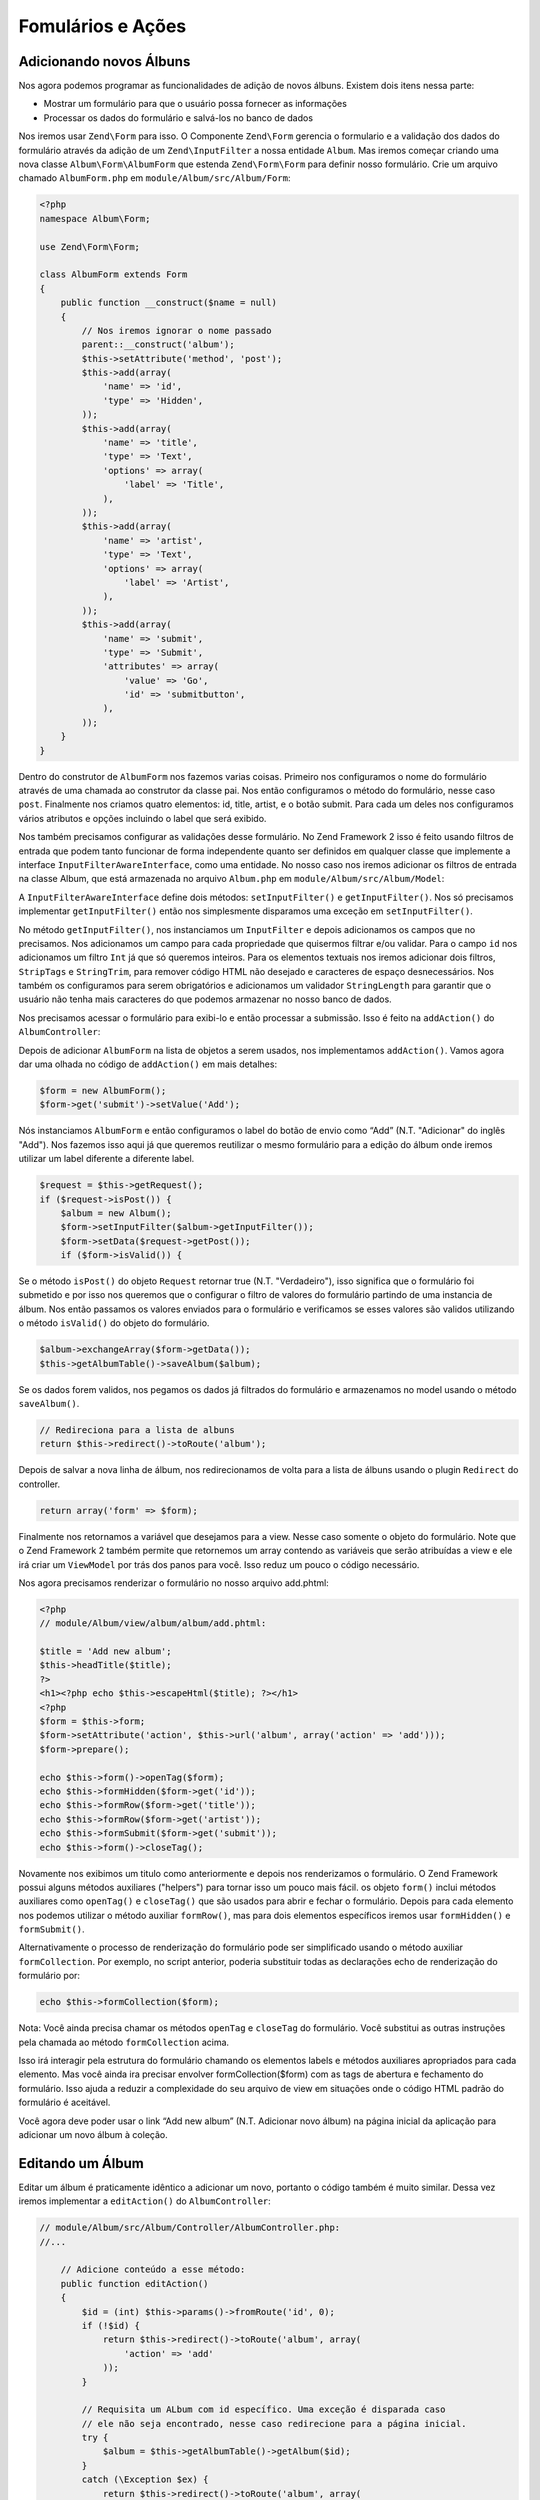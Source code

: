 .. EN-Revision: 96c6ad3
.. _user-guide-forms-and-actions:

Fomulários e Ações
==================

Adicionando novos Álbuns
------------------------

Nos agora podemos programar as funcionalidades de adição de novos álbuns.
Existem dois itens nessa parte:

* Mostrar um formulário para que o usuário possa fornecer as informações
* Processar os dados do formulário e salvá-los no banco de dados

Nos iremos usar ``Zend\Form`` para isso. O Componente ``Zend\Form`` gerencia o
formulario e a validação dos dados do formulário através da adição de um 
``Zend\InputFilter`` a nossa entidade ``Album``. Mas iremos começar criando
uma nova classe ``Album\Form\AlbumForm`` que estenda ``Zend\Form\Form``
para definir nosso formulário. Crie um arquivo chamado ``AlbumForm.php`` em
``module/Album/src/Album/Form``:

.. code-block:: php

    <?php
    namespace Album\Form;

    use Zend\Form\Form;

    class AlbumForm extends Form
    {
        public function __construct($name = null)
        {
            // Nos iremos ignorar o nome passado
            parent::__construct('album');
            $this->setAttribute('method', 'post');
            $this->add(array(
                'name' => 'id',
                'type' => 'Hidden',
            ));
            $this->add(array(
                'name' => 'title',
                'type' => 'Text',
                'options' => array(
                    'label' => 'Title',
                ),
            ));
            $this->add(array(
                'name' => 'artist',
                'type' => 'Text',
                'options' => array(
                    'label' => 'Artist',
                ),
            ));
            $this->add(array(
                'name' => 'submit',
                'type' => 'Submit',
                'attributes' => array(
                    'value' => 'Go',
                    'id' => 'submitbutton',
                ),
            ));
        }
    }

Dentro do construtor de ``AlbumForm`` nos fazemos varias coisas. Primeiro nos configuramos o nome do 
formulário através de uma chamada ao construtor da classe pai. Nos então configuramos o método do formulário,
nesse caso ``post``. Finalmente nos criamos quatro elementos: id, title, artist, e o botão submit. Para cada
um deles nos configuramos vários atributos e opções incluindo o label que será exibido.

Nos também precisamos configurar as validações desse formulário. No Zend Framework 2 isso é feito usando
filtros de entrada que podem tanto funcionar de forma independente quanto ser definidos em qualquer classe
que implemente a interface ``InputFilterAwareInterface``, como uma entidade. No nosso caso nos iremos adicionar
os filtros de entrada na classe Album, que está armazenada no arquivo ``Album.php`` em ``module/Album/src/Album/Model``:

.. code-block:: php
    :emphasize-lines: 5-8,15,23-86

    <?php
    namespace Album\Model;

    // Adicione essas clausulas de importação
    use Zend\InputFilter\Factory as InputFactory;
    use Zend\InputFilter\InputFilter;
    use Zend\InputFilter\InputFilterAwareInterface;
    use Zend\InputFilter\InputFilterInterface;

    class Album implements InputFilterAwareInterface
    {
        public $id;
        public $artist;
        public $title;
        protected $inputFilter;                       // <-- Adicione essa variável

        public function exchangeArray($data)
        {
            $this->id     = (isset($data['id']))     ? $data['id']     : null;
            $this->artist = (isset($data['artist'])) ? $data['artist'] : null;
            $this->title  = (isset($data['title']))  ? $data['title']  : null;
        }

        // Adicione o conteúdo desses métodos
        public function setInputFilter(InputFilterInterface $inputFilter)
        {
            throw new \Exception("Not used");
        }

        public function getInputFilter()
        {
            if (!$this->inputFilter) {
                $inputFilter = new InputFilter();
                $factory     = new InputFactory();

                $inputFilter->add($factory->createInput(array(
                    'name'     => 'id',
                    'required' => true,
                    'filters'  => array(
                        array('name' => 'Int'),
                    ),
                )));

                $inputFilter->add($factory->createInput(array(
                    'name'     => 'artist',
                    'required' => true,
                    'filters'  => array(
                        array('name' => 'StripTags'),
                        array('name' => 'StringTrim'),
                    ),
                    'validators' => array(
                        array(
                            'name'    => 'StringLength',
                            'options' => array(
                                'encoding' => 'UTF-8',
                                'min'      => 1,
                                'max'      => 100,
                            ),
                        ),
                    ),
                )));

                $inputFilter->add($factory->createInput(array(
                    'name'     => 'title',
                    'required' => true,
                    'filters'  => array(
                        array('name' => 'StripTags'),
                        array('name' => 'StringTrim'),
                    ),
                    'validators' => array(
                        array(
                            'name'    => 'StringLength',
                            'options' => array(
                                'encoding' => 'UTF-8',
                                'min'      => 1,
                                'max'      => 100,
                            ),
                        ),
                    ),
                )));

                $this->inputFilter = $inputFilter;
            }

            return $this->inputFilter;
        }
    }

A ``InputFilterAwareInterface`` define dois métodos: ``setInputFilter()`` e
``getInputFilter()``. Nos só precisamos implementar ``getInputFilter()`` então
nos simplesmente disparamos uma exceção em ``setInputFilter()``.

No método ``getInputFilter()``, nos instanciamos um ``InputFilter`` e depois
adicionamos os campos que no precisamos. Nos adicionamos um campo para cada
propriedade que quisermos filtrar e/ou validar. Para o campo ``id`` nos
adicionamos um filtro ``Int`` já que só queremos inteiros. Para os elementos
textuais nos iremos adicionar dois filtros, ``StripTags`` e ``StringTrim``,
para remover código HTML não desejado e caracteres de espaço desnecessários.
Nos também os configuramos para serem obrigatórios e adicionamos um validador
``StringLength`` para garantir que o usuário não tenha mais caracteres do que
podemos armazenar no nosso banco de dados.

Nos precisamos acessar o formulário para exibi-lo e então processar a submissão.
Isso é feito na ``addAction()`` do ``AlbumController``:

.. code-block:: php
    :emphasize-lines: 6-7,10-31

    // module/Album/src/Album/Controller/AlbumController.php:

    //...
    use Zend\Mvc\Controller\AbstractActionController;
    use Zend\View\Model\ViewModel;
    use Album\Model\Album;          // <-- Add this import
    use Album\Form\AlbumForm;       // <-- Add this import
    //...

        // Adicione o conteúdo no seguinte método
        public function addAction()
        {
            $form = new AlbumForm();
            $form->get('submit')->setValue('Add');

            $request = $this->getRequest();
            if ($request->isPost()) {
                $album = new Album();
                $form->setInputFilter($album->getInputFilter());
                $form->setData($request->getPost());

                if ($form->isValid()) {
                    $album->exchangeArray($form->getData());
                    $this->getAlbumTable()->saveAlbum($album);

                    // Redirect to list of albums
                    return $this->redirect()->toRoute('album');
                }
            }
            return array('form' => $form);
        }
    //...

Depois de adicionar ``AlbumForm`` na lista de objetos a serem usados, nos implementamos
``addAction()``. Vamos agora dar uma olhada no código de ``addAction()`` em mais detalhes:

.. code-block:: php

    $form = new AlbumForm();
    $form->get('submit')->setValue('Add');

Nós instanciamos ``AlbumForm`` e então configuramos o label do botão de envio como “Add”
(N.T. "Adicionar" do inglês "Add"). Nos fazemos isso aqui já que queremos reutilizar
o mesmo formulário para a edição do álbum onde iremos utilizar um label diferente
a diferente label.

.. code-block:: php

    $request = $this->getRequest();
    if ($request->isPost()) {
        $album = new Album();
        $form->setInputFilter($album->getInputFilter());
        $form->setData($request->getPost());
        if ($form->isValid()) {

Se o método ``isPost()`` do objeto ``Request`` retornar true (N.T. "Verdadeiro"), isso
significa que o formulário foi submetido e por isso nos queremos que o configurar o filtro
de valores do  formulário partindo de uma instancia de álbum. Nos então passamos os valores
enviados para o formulário e verificamos se esses valores são validos utilizando o método
``isValid()`` do objeto do formulário.

.. code-block:: php

    $album->exchangeArray($form->getData());
    $this->getAlbumTable()->saveAlbum($album);

Se os dados forem validos, nos pegamos os dados já filtrados do formulário e armazenamos no
model usando o método ``saveAlbum()``.

.. code-block:: php

    // Redireciona para a lista de albuns
    return $this->redirect()->toRoute('album');

Depois de salvar a nova linha de álbum, nos redirecionamos de volta para a lista de álbuns
usando o plugin ``Redirect`` do controller.

.. code-block:: php

    return array('form' => $form);

Finalmente nos retornamos a variável que desejamos para a view. Nesse caso somente o objeto
do formulário. Note que o Zend Framework 2 também permite que retornemos um array contendo
as variáveis que serão atribuídas a view e ele irá criar um ``ViewModel`` por trás dos panos
para você. Isso reduz um pouco o código necessário.

Nos agora precisamos renderizar o formulário no nosso arquivo add.phtml:

.. code-block:: php

    <?php
    // module/Album/view/album/album/add.phtml:

    $title = 'Add new album';
    $this->headTitle($title);
    ?>
    <h1><?php echo $this->escapeHtml($title); ?></h1>
    <?php
    $form = $this->form;
    $form->setAttribute('action', $this->url('album', array('action' => 'add')));
    $form->prepare();

    echo $this->form()->openTag($form);
    echo $this->formHidden($form->get('id'));
    echo $this->formRow($form->get('title'));
    echo $this->formRow($form->get('artist'));
    echo $this->formSubmit($form->get('submit'));
    echo $this->form()->closeTag();

Novamente nos exibimos um titulo como anteriormente e depois nos renderizamos o formulário.
O Zend Framework possui alguns métodos auxiliares ("helpers") para tornar isso um pouco mais
fácil. os objeto ``form()`` inclui métodos auxiliares como  ``openTag()`` e ``closeTag()``
que são usados para abrir e fechar o formulário. Depois para cada elemento nos podemos utilizar
o método auxiliar ``formRow()``, mas para dois elementos específicos iremos usar ``formHidden()``
e ``formSubmit()``.

.. image:: ../images/user-guide.forms-and-actions.add-album-form.png
    :width: 940 px

Alternativamente o processo de renderização do formulário pode ser simplificado usando o 
método auxiliar ``formCollection``. Por exemplo, no script anterior, poderia substituir todas 
as declarações echo de renderização do formulário por:

.. code-block:: php

    echo $this->formCollection($form);

Nota: Você ainda precisa chamar os métodos ``openTag`` e ``closeTag`` do formulário.  Você substitui
as outras instruções pela chamada ao método ``formCollection`` acima.

Isso irá interagir pela estrutura do formulário chamando os elementos labels e métodos auxiliares apropriados
para cada elemento. Mas você ainda ira precisar envolver formCollection($form) com as tags de abertura e
fechamento do formulário. Isso ajuda a reduzir a complexidade do seu arquivo de view em situações onde o
código HTML padrão do formulário é aceitável.

Você agora deve poder usar o link “Add new album” (N.T. Adicionar novo álbum) na página inicial da aplicação
para adicionar um novo álbum à coleção.

Editando um Álbum
-----------------

Editar um álbum é praticamente idêntico a adicionar um novo, portanto o código também é muito similar.
Dessa vez iremos implementar a ``editAction()`` do ``AlbumController``:

.. code-block:: php

    // module/Album/src/Album/Controller/AlbumController.php:
    //...

        // Adicione conteúdo a esse método:
        public function editAction()
        {
            $id = (int) $this->params()->fromRoute('id', 0);
            if (!$id) {
                return $this->redirect()->toRoute('album', array(
                    'action' => 'add'
                ));
            }

            // Requisita um ALbum com id específico. Uma exceção é disparada caso
            // ele não seja encontrado, nesse caso redirecione para a página inicial.
            try {
                $album = $this->getAlbumTable()->getAlbum($id);
            }
            catch (\Exception $ex) {
                return $this->redirect()->toRoute('album', array(
                    'action' => 'index'
                ));
            }

            $form  = new AlbumForm();
            $form->bind($album);
            $form->get('submit')->setAttribute('value', 'Edit');

            $request = $this->getRequest();
            if ($request->isPost()) {
                $form->setInputFilter($album->getInputFilter());
                $form->setData($request->getPost());

                if ($form->isValid()) {
                    $this->getAlbumTable()->saveAlbum($album);

                    // Redireciona para a lista de albuns
                    return $this->redirect()->toRoute('album');
                }
            }

            return array(
                'id' => $id,
                'form' => $form,
            );
        }
    //...

Esse código deve parecer confortavelmente familiar. Vamos apenas olhar as diferenças em relação a
inclusão de um novo álbum. Primeiramente, nos procuramos pelo ``id`` contido na rota correspondente
e usamos isso para carregar o álbum para ser editado:

.. code-block:: php

    $id = (int) $this->params()->fromRoute('id', 0);
    if (!$id) {
        return $this->redirect()->toRoute('album', array(
            'action' => 'add'
        ));
    }

    // Requisita um ALbum com id específico. Uma exceção é disparada caso
    // ele não seja encontrado, nesse caso redirecione para a página inicial.
    try {
        $album = $this->getAlbumTable()->getAlbum($id);
    }
    catch (\Exception $ex) {
        return $this->redirect()->toRoute('album', array(
            'action' => 'index'
        ));
    }

``params`` é um plugin do controlador que contem métodos convenientes para requisitar
parâmetros da rota correspondente. Nos usamos isso para requisitar o ``id`` a partir da
rota criada no arquivo ``module.config.php`` do módulo. Se o ``id`` for igual a zero,
nos redirecionamos para a ação de inclusão de álbuns, caso contrário, nos continuamos a 
solicitar a entidade do álbum do nosso banco de dados.

Nos temos que verificar para ter certeza que um álbum com esse ``id`` específico pode ser encontrado.
Se não for possível encontrá-lo, caso não seja possível o método de acesso de dados irá disparar uma
exceção. Nós pegamos essa exceção e redirecionamos o usuário para a página inicial.

.. code-block:: php

    $form = new AlbumForm();
    $form->bind($album);
    $form->get('submit')->setAttribute('value', 'Edit');

O método ``bind()`` do formulário vincula o model com o formulário. Isso é usado de duas
formas:

* Quando exibimos o formulário o valor inicial de cado elemento é extraído do model.
* Depois de uma validação com sucesso no método isValid(), os dados do formulário são inseridos
  novamente no model.

Essas operações são feitas usando um objeto hydrator. Existem vário hydrator, mas o padrão é o
``Zend\Stdlib\Hydrator\ArraySerializable`` que espera encontrar dois métodos no model:
``getArrayCopy()`` e ``exchangeArray()``. Nos já escrevemos o método ``exchangeArray()`` na nossa
entidade ``Album``, então só precisamos implementar ``getArrayCopy()``:

.. code-block:: php
    :emphasize-lines: 10-14

    // module/Album/src/Album/Model/Album.php:
    // ...
        public function exchangeArray($data)
        {
            $this->id     = (isset($data['id']))     ? $data['id']     : null;
            $this->artist = (isset($data['artist'])) ? $data['artist'] : null;
            $this->title  = (isset($data['title']))  ? $data['title']  : null;
        }

        // Adicione o seguinte método:
        public function getArrayCopy()
        {
            return get_object_vars($this);
        }
    // ...

Como resultado do uso de ``bind()`` com seu hydrator, nos não precisamos popular os dados do formulário
de volta no ``$album`` já que isso já foi feito, então nos podemos somente chamar o método ``saveAlbum()``
para armazenar as alterações no banco de dados.

O arquivo de view, ``edit.phtml``, irá se parecer bastante com aquele usado para adicionar um novo álbum:

.. code-block:: php

    <?php
    // module/Album/view/album/album/edit.phtml:

    $title = 'Edit album';
    $this->headTitle($title);
    ?>
    <h1><?php echo $this->escapeHtml($title); ?></h1>

    <?php
    $form = $this->form;
    $form->setAttribute('action', $this->url(
        'album',
        array(
            'action' => 'edit',
            'id'     => $this->id,
        )
    ));
    $form->prepare();

    echo $this->form()->openTag($form);
    echo $this->formHidden($form->get('id'));
    echo $this->formRow($form->get('title'));
    echo $this->formRow($form->get('artist'));
    echo $this->formSubmit($form->get('submit'));
    echo $this->form()->closeTag();

As únicas mudanças são o uso do titulo ‘Edit Album’ e a mudança da ação do álbum para a
``editAction`` do nosso controller.

Nos agora devemos poder editar nossos álbuns.

Deletando um Álbum
------------------

Para completar nossa aplicação nós precisamos adicionar a exclusão. Nós temos um link
para deletar próximo a cada um dos álbuns na lista e o procedimento mais comum seria
deletar o álbum quando esse link fosse clicado. Isso seria errado, lembre-se das
especificações do protocolo HTTP quando eles dizem que não se deve realizar ações
irreversíveis usando o método GET e que devemos usar POST no lugar.

Nos devemos mostrar um formulário de confirmação quando o usuário clicar em delete,
se então ele clicar em “yes” (N.T. "Sim" em inglês), nos realizamos a exclusão.
Como o formulário é bastante simples nos iremos codificá-lo diretamente na nossa view
(``Zend\Form`` é, afinal, opcional!).

Mas vamos começar implementando nossa ação em ``AlbumController::deleteAction()``:

.. code-block:: php

    // module/Album/src/Album/Controller/AlbumController.php:
    //...
        // Adicione conteúdo ao seguinte método
        public function deleteAction()
        {
            $id = (int) $this->params()->fromRoute('id', 0);
            if (!$id) {
                return $this->redirect()->toRoute('album');
            }

            $request = $this->getRequest();
            if ($request->isPost()) {
                $del = $request->getPost('del', 'No');

                if ($del == 'Yes') {
                    $id = (int) $request->getPost('id');
                    $this->getAlbumTable()->deleteAlbum($id);
                }

                // Redireciona para a lista de albuns
                return $this->redirect()->toRoute('album');
            }

            return array(
                'id'    => $id,
                'album' => $this->getAlbumTable()->getAlbum($id)
            );
        }
    //...

Como anteriormente nos pegamos o ``id`` a partir da rota correspondente e verificamos
se a requisição partiu de um método POST com ``isPost()`` para determinar se devemos
mostrar uma página de confirmação ou se já devemos deletar o álbum. Nos usamos o objeto
da tabela para deletar uma linha usando o método ``deleteAlbum()`` e então redirecionamos
o usuário de volta para a lista de álbuns. Caso a requisição não seja do tipo POST, nos 
então buscamos a linha correspondente na tabela e enviamos para a view juntamente com
seu ``id``.

O arquivo de view é um formulário simples:

.. code-block:: php

    <?php
    // module/Album/view/album/album/delete.phtml:

    $title = 'Delete album';
    $this->headTitle($title);
    ?>
    <h1><?php echo $this->escapeHtml($title); ?></h1>

    <p>Are you sure that you want to delete
        '<?php echo $this->escapeHtml($album->title); ?>' by
        '<?php echo $this->escapeHtml($album->artist); ?>'?
    </p>
    <?php
    $url = $this->url('album', array(
        'action' => 'delete',
        'id'     => $this->id,
    ));
    ?>
    <form action="<?php echo $url; ?>" method="post">
    <div>
        <input type="hidden" name="id" value="<?php echo (int) $album->id; ?>" />
        <input type="submit" name="del" value="Yes" />
        <input type="submit" name="del" value="No" />
    </div>
    </form>

Nesse arquivo nós exibimos uma mensagem de confirmação para o usuário juntamente com um formulário
com os botões "Yes" e "No" (N.T. "Sim" e "Não" em inglês). Na ação nós iremos checar especificamente
pela opção "Yes" quando realizarmos a exclusão.

Garantindo que a página inicial exiba a lista de álbuns
-------------------------------------------------------

Um ultimo ponto. No momento a página inicial, http://zf2-tutorial.localhost/
não exibe a lista de álbuns.

Isso acontece por causa da rota configurada no arquivo ``module.config.php``
do módulo ``Application``. Para alterar isso abra
``module/Application/config/module.config.php`` e encontre a rota "home":

.. code-block:: php

    'home' => array(
        'type' => 'Zend\Mvc\Router\Http\Literal',
        'options' => array(
            'route'    => '/',
            'defaults' => array(
                'controller' => 'Application\Controller\Index',
                'action'     => 'index',
            ),
        ),
    ),

Altere o ``controller`` de ``Application\Controller\Index`` para
``Album\Controller\Album``:

.. code-block:: php
    :emphasize-lines: 6

    'home' => array(
        'type' => 'Zend\Mvc\Router\Http\Literal',
        'options' => array(
            'route'    => '/',
            'defaults' => array(
                'controller' => 'Album\Controller\Album', // <-- change here
                'action'     => 'index',
            ),
        ),
    ),

É isso, você agora possui uma aplicação totalmente funcional!
